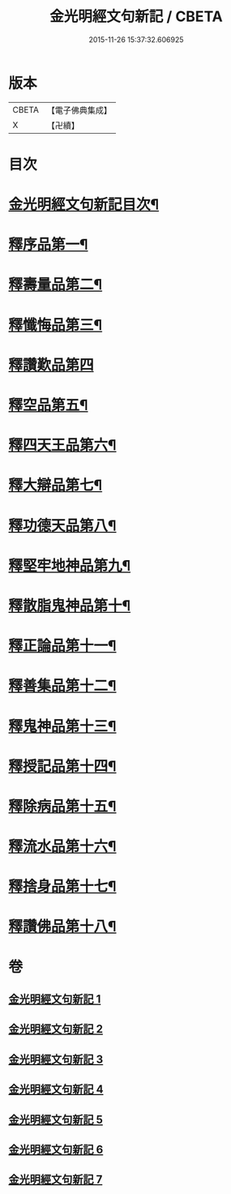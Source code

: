 #+TITLE: 金光明經文句新記 / CBETA
#+DATE: 2015-11-26 15:37:32.606925
* 版本
 |     CBETA|【電子佛典集成】|
 |         X|【卍續】    |

* 目次
* [[file:KR6i0315_001.txt::001-0368c2][金光明經文句新記目次¶]]
* [[file:KR6i0315_001.txt::0369b5][釋序品第一¶]]
* [[file:KR6i0315_003.txt::003-0401c4][釋壽量品第二¶]]
* [[file:KR6i0315_004.txt::004-0416a4][釋懺悔品第三¶]]
* [[file:KR6i0315_004.txt::0429c24][釋讚歎品第四]]
* [[file:KR6i0315_005.txt::005-0433c8][釋空品第五¶]]
* [[file:KR6i0315_006.txt::006-0448a4][釋四天王品第六¶]]
* [[file:KR6i0315_006.txt::0456b24][釋大辯品第七¶]]
* [[file:KR6i0315_006.txt::0457a15][釋功德天品第八¶]]
* [[file:KR6i0315_006.txt::0458b15][釋堅牢地神品第九¶]]
* [[file:KR6i0315_006.txt::0459b3][釋散脂鬼神品第十¶]]
* [[file:KR6i0315_007.txt::007-0463c21][釋正論品第十一¶]]
* [[file:KR6i0315_007.txt::0465c9][釋善集品第十二¶]]
* [[file:KR6i0315_007.txt::0466a18][釋鬼神品第十三¶]]
* [[file:KR6i0315_007.txt::0467c16][釋授記品第十四¶]]
* [[file:KR6i0315_007.txt::0469a12][釋除病品第十五¶]]
* [[file:KR6i0315_007.txt::0471b11][釋流水品第十六¶]]
* [[file:KR6i0315_007.txt::0472b10][釋捨身品第十七¶]]
* [[file:KR6i0315_007.txt::0475a11][釋讚佛品第十八¶]]
* 卷
** [[file:KR6i0315_001.txt][金光明經文句新記 1]]
** [[file:KR6i0315_002.txt][金光明經文句新記 2]]
** [[file:KR6i0315_003.txt][金光明經文句新記 3]]
** [[file:KR6i0315_004.txt][金光明經文句新記 4]]
** [[file:KR6i0315_005.txt][金光明經文句新記 5]]
** [[file:KR6i0315_006.txt][金光明經文句新記 6]]
** [[file:KR6i0315_007.txt][金光明經文句新記 7]]

